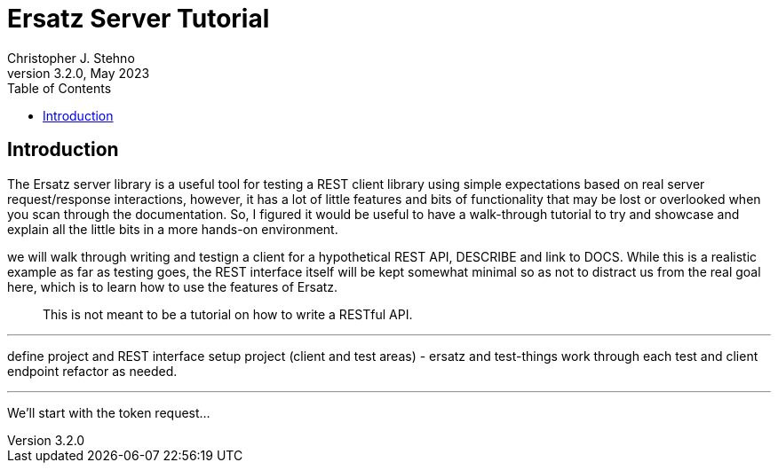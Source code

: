 = Ersatz Server Tutorial
Christopher J. Stehno
v3.2.0, May 2023
:toc: left
:toclevels: 4

== Introduction

The Ersatz server library is a useful tool for testing a REST client library using simple expectations based on real server request/response interactions, however, it has a lot of little features and bits of functionality that may be lost or overlooked when you scan through the documentation. So, I figured it would be useful to have a walk-through tutorial to try and showcase and explain all the little bits in a more hands-on environment.


we will walk through writing and testign a client for a hypothetical REST API,
DESCRIBE and link to DOCS.
While this is a realistic example as far as testing goes, the REST interface itself will be kept somewhat minimal so as not to distract us from the real goal here, which is to learn how to use the features of Ersatz.


> This is not meant to be a tutorial on how to write a RESTful API.


---

define project and REST interface
setup project (client and test areas) - ersatz and test-things
work through each test and client endpoint
refactor as needed.

---

We'll start with the token request...